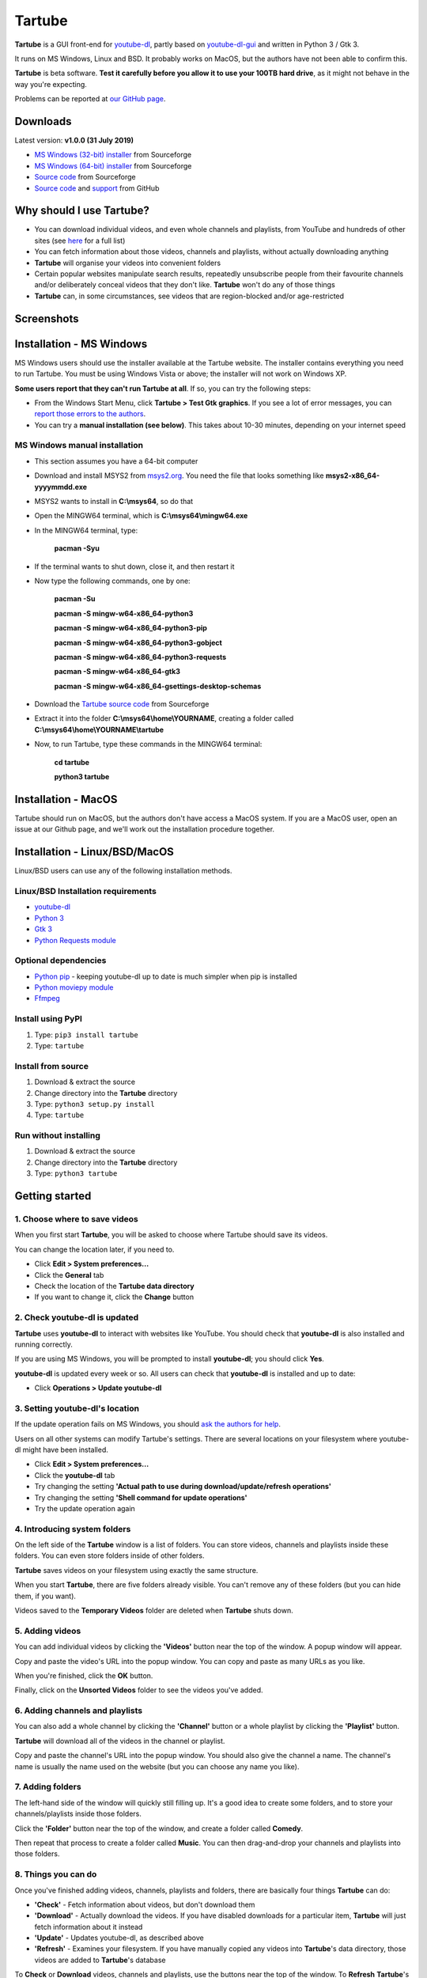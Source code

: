 Tartube
=======

**Tartube** is a GUI front-end for `youtube-dl <https://youtube-dl.org/>`__,
partly based on
`youtube-dl-gui <https://mrs0m30n3.github.io/youtube-dl-gui/>`__ and
written in Python 3 / Gtk 3.

It runs on MS Windows, Linux and BSD. It probably works on MacOS, but the
authors have not been able to confirm this.

**Tartube** is beta software. **Test it carefully before you allow it to use
your 100TB hard drive**, as it might not behave in the way you're expecting. 

Problems can be reported at 
`our GitHub page <https://github.com/axcore/tartube/issues>`__.

Downloads
---------

Latest version: **v1.0.0 (31 July 2019)**

-  `MS Windows (32-bit) installer <https://sourceforge.net/projects/tartube/files/v1.0.0/install-tartube-1.0.0-32bit.exe/download>`__ from Sourceforge
-  `MS Windows (64-bit) installer <https://sourceforge.net/projects/tartube/files/v1.0.0/install-tartube-1.0.0-64bit.exe/download>`__ from Sourceforge
-  `Source code <https://sourceforge.net/projects/tartube/files/v1.0.0/tartube_v1.0.0.tar.gz/download>`__ from Sourceforge
-  `Source code <https://github.com/axcore/tartube>`__ and `support <https://github.com/axcore/tartube/issues>`__ from GitHub

Why should I use Tartube?
-------------------------

-  You can download individual videos, and even whole channels and playlists,
   from YouTube and hundreds of other sites (see
   `here <https://ytdl-org.github.io/youtube-dl/supportedsites.html>`__
   for a full list)
-  You can fetch information about those videos, channels and playlists,
   without actually downloading anything
-  **Tartube** will organise your videos into convenient folders
-  Certain popular websites manipulate search results, repeatedly unsubscribe
   people from their favourite channels and/or deliberately conceal videos that
   they don't like. **Tartube** won't do any of those things
-  **Tartube** can, in some circumstances, see videos that are region-blocked
   and/or age-restricted
   
Screenshots
-----------

.. image:: screenshots/tartube.png
  :alt: Tartube screenshot

Installation - MS Windows
-------------------------

MS Windows users should use the installer available at the Tartube website. The
installer contains everything you need to run Tartube. You must be using
Windows Vista or above; the installer will not work on Windows XP.

**Some users report that they can't run Tartube at all**. If so, you can try
the following steps:

- From the Windows Start Menu, click **Tartube > Test Gtk graphics**. If you see a lot of error messages, you can `report those errors to the authors <https://github.com/axcore/tartube/issues>`__.
- You can try a **manual installation (see below)**. This takes about 10-30 minutes, depending on your internet speed

MS Windows manual installation
~~~~~~~~~~~~~~~~~~~~~~~~~~~~~~

- This section assumes you have a 64-bit computer
- Download and install MSYS2 from `msys2.org <https://msys2.org>`__. You need the file that looks something like **msys2-x86_64-yyyymmdd.exe**
- MSYS2 wants to install in **C:\\msys64**, so do that
- Open the MINGW64 terminal, which is **C:\\msys64\\mingw64.exe**
- In the MINGW64 terminal, type:

        **pacman -Syu**
        
- If the terminal wants to shut down, close it, and then restart it
- Now type the following commands, one by one:

        **pacman -Su**
        
        **pacman -S mingw-w64-x86_64-python3**
        
        **pacman -S mingw-w64-x86_64-python3-pip**
        
        **pacman -S mingw-w64-x86_64-python3-gobject**
        
        **pacman -S mingw-w64-x86_64-python3-requests**
        
        **pacman -S mingw-w64-x86_64-gtk3**
        
        **pacman -S mingw-w64-x86_64-gsettings-desktop-schemas**        
        
- Download the `Tartube source code <https://sourceforge.net/projects/tartube/files/v0.7.0/tartube_v0.7.0.tar.gz/download>`__ from Sourceforge
- Extract it into the folder **C:\\msys64\\home\\YOURNAME**, creating a folder called **C:\\msys64\\home\\YOURNAME\\tartube**
- Now, to run Tartube, type these commands in the MINGW64 terminal:

        **cd tartube**
        
        **python3 tartube**

Installation - MacOS
--------------------

Tartube should run on MacOS, but the authors don't have access a MacOS system.
If you are a MacOS user, open an issue at our Github page, and we'll work out
the installation procedure together.

Installation - Linux/BSD/MacOS
------------------------------

Linux/BSD users can use any of the following installation methods.

Linux/BSD Installation requirements
~~~~~~~~~~~~~~~~~~~~~~~~~~~~~~~~~~~

-  `youtube-dl <https://youtube-dl.org/>`__
-  `Python 3 <https://www.python.org/downloads>`__
-  `Gtk 3 <https://python-gtk-3-tutorial.readthedocs.io/en/latest/>`__
-  `Python Requests module <https://3.python-requests.org/>`__

Optional dependencies
~~~~~~~~~~~~~~~~~~~~~

-  `Python pip <https://pypi.org/project/pip/>`__ - keeping youtube-dl up to date is much simpler when pip is installed
-  `Python moviepy module <https://pypi.org/project/moviepy/>`__ 
-  `Ffmpeg <https://ffmpeg.org/>`__ 

Install using PyPI
~~~~~~~~~~~~~~~~~~

1. Type: ``pip3 install tartube``
2. Type: ``tartube``

Install from source
~~~~~~~~~~~~~~~~~~~

1. Download & extract the source
2. Change directory into the **Tartube** directory
3. Type: ``python3 setup.py install``
4. Type: ``tartube``

Run without installing
~~~~~~~~~~~~~~~~~~~~~~

1. Download & extract the source
2. Change directory into the **Tartube** directory
3. Type: ``python3 tartube``

Getting started
---------------

1. Choose where to save videos
~~~~~~~~~~~~~~~~~~~~~~~~~~~~~~

When you first start **Tartube**, you will be asked to choose where 
Tartube should save its videos.

.. image:: screenshots/example1.png
  :alt: Setting Tartube's data folder

You can change the location later, if you need to.

-  Click **Edit > System preferences...**
-  Click the **General** tab
-  Check the location of the **Tartube data directory**
-  If you want to change it, click the **Change** button

2. Check youtube-dl is updated
~~~~~~~~~~~~~~~~~~~~~~~~~~~~~~

**Tartube** uses **youtube-dl** to interact with websites like YouTube. You 
should check that **youtube-dl** is also installed and running correctly.

If you are using MS Windows, you will be prompted to install **youtube-dl**; 
you should click **Yes**.

.. image:: screenshots/example1b.png
  :alt: Installing youtube-dl on MS Windows
  
**youtube-dl** is updated every week or so. All users can check that
**youtube-dl** is installed and up to date:

.. image:: screenshots/example1c.png
  :alt: Updating youtube-dl

-  Click **Operations > Update youtube-dl**

3. Setting youtube-dl's location
~~~~~~~~~~~~~~~~~~~~~~~~~~~~~~~~

If the update operation fails on MS Windows, you should 
`ask the authors for help <https://github.com/axcore/tartube/>`__.

Users on all other systems can modify Tartube's settings. There are several 
locations on your filesystem where youtube-dl might have been installed. 

.. image:: screenshots/example2.png
  :alt: Updating youtube-dl

-  Click **Edit > System preferences...**
-  Click the **youtube-dl** tab
-  Try changing the setting
   **'Actual path to use during download/update/refresh operations'**
-  Try changing the setting **'Shell command for update operations'**
-  Try the update operation again

4. Introducing system folders
~~~~~~~~~~~~~~~~~~~~~~~~~~~~~

On the left side of the **Tartube** window is a list of folders. You can store
videos, channels and playlists inside these folders. You can even store folders
inside of other folders.

**Tartube** saves videos on your filesystem using exactly the same structure.

.. image:: screenshots/example3.png
  :alt: Tartube's system folders
  
When you start **Tartube**, there are five folders already visible. You can't
remove any of these folders (but you can hide them, if you want).

Videos saved to the **Temporary Videos** folder are deleted when **Tartube**
shuts down.

5. Adding videos
~~~~~~~~~~~~~~~~

You can add individual videos by clicking the **'Videos'** button near the top
of the window. A popup window will appear.

.. image:: screenshots/example4.png
  :alt: Adding videos

Copy and paste the video's URL into the popup window. You can copy and paste as
many URLs as you like.

When you're finished, click the **OK** button. 

Finally, click on the **Unsorted Videos** folder to see the videos you've
added.

.. image:: screenshots/example5.png
  :alt: Your first added video

6. Adding channels and playlists
~~~~~~~~~~~~~~~~~~~~~~~~~~~~~~~~

You can also add a whole channel by clicking the **'Channel'** button or a
whole playlist by clicking the **'Playlist'** button. 

**Tartube** will download all of the videos in the channel or playlist.

.. image:: screenshots/example6.png
  :alt: Adding a channel

Copy and paste the channel's URL into the popup window. You should also give
the channel a name. The channel's name is usually the name used on the website
(but you can choose any name you like).

7. Adding folders
~~~~~~~~~~~~~~~~~

The left-hand side of the window will quickly still filling up. It's a good
idea to create some folders, and to store your channels/playlists inside those
folders.

Click the **'Folder'** button near the top of the window,  and create a folder
called **Comedy**. 

.. image:: screenshots/example7.png
  :alt: Adding a folder

Then repeat that process to create a folder called **Music**. You can then
drag-and-drop your channels and playlists into those folders.

.. image:: screenshots/example8.png
  :alt: A channel inside a folder

8. Things you can do
~~~~~~~~~~~~~~~~~~~~

Once you've finished adding videos, channels, playlists and folders, there are
basically four things **Tartube** can do:

-  **'Check'** - Fetch information about videos, but don't download them
-  **'Download'** - Actually download the videos. If you have disabled
   downloads for a particular item, **Tartube** will just fetch information
   about it instead
-  **'Update'** - Updates youtube-dl, as described above
-  **'Refresh'** - Examines your filesystem. If you have manually copied any
   videos into **Tartube**'s data directory, those videos are added to
   **Tartube**'s database

.. image:: screenshots/example9.png
  :alt: The Check and Download buttons
  
To **Check** or **Download** videos, channels and playlists, use the buttons
near the top of the window. To **Refresh** **Tartube**'s database, use the
menu.

**Protip:** Do an **'Update'** operation before you do a **'Check'** or
**'Download'** operation

**Protip:** Do a **'Check'** operation before you do **'Refresh'** operation

9. General download options
~~~~~~~~~~~~~~~~~~~~~~~~~~~

**youtube-dl** offers a large number of download options. This is how to set
them.

.. image:: screenshots/example10.png
  :alt: Opening the download options window
  
-  Click **Edit > General download options...**

A new window opens. Any changes you make in this window aren't actually applied
until you click the **'Apply'** or **'OK'** buttons.

10. Other download options
~~~~~~~~~~~~~~~~~~~~~~~~~~

Those are the *default* download options. If you want to apply a *different*
set of download options to a particular channel or particular playlist, you can
do so.

At the moment, the general download options apply to *all* the videos,
channels, playlists and folders you've added.

.. image:: screenshots/example11.png
  :alt: The window with only general download options applied
  
Now, suppose you want to apply some download options to the **Music** folder:

-  Right-click the folder, and select **Apply download options...**

In the new window, click the **'OK'** button. The options are applied to
*everything* in the **Music folder**. A pen icon appears above the folder to
remind you of this.

.. image:: screenshots/example12.png
  :alt: Download options applied to the Music folder

Now, suppose you want to add a *different* set of download options, but only
for the **Village People** channel.

-  Right-click the channel, and select **Apply download options...**
-  In the new window, click the **'OK'** button

The previous set of download options still applies to everything in the
**Music** folder, *except* the **Village People** channel.

.. image:: screenshots/example13.png
  :alt: Download options applied to the Village People channel

11. Favourite videos
~~~~~~~~~~~~~~~~~~~~

You can mark channels, playlists and even whole folders as favourites.

-  Right-click the channel, playlist or folder, and select
   **Mark videos > Favourite**

When you do that, any videos you download will appear in the 
**Favourite Videos** folder (as well as in their normal location).

12. Watching videos
~~~~~~~~~~~~~~~~~~~

If you've downloaded a video, you can watch it by clicking the word **Player**.

.. image:: screenshots/example14.png
  :alt: Watching a video

If you haven't downloaded the video yet, you can watch it online by clicking
the word **YouTube** or **Website**. (One or the other will be visible).

If it's a YouTube video that is restricted (not available in certain regions,
or without confirming your age), it's often possible to watch the same video
without restrictions on the **HookTube** website.

Frequently-Asked Questions
--------------------------

**Q: I can't install Tartube / I can't run Tartube / Tartube doesn't work 
properly / Tartube keeps crashing!**

A: Tartube is beta software. Please report any problems to the authors at our
`Github page <https://github.com/axcore/tartube/issues>`__ 

**Q: After I downloaded some videos, Tartube crashed, and now all my videos are
missing!**

A: Tartube creates a backup copy of the database, before trying to save a new
copy. In the unlikely event of a failure, you can replace the broken database
file with the backup file. 

To find Tartube's data directory (folder), click
**Edit > System preferences... > General**.

- You can discard the broken **tartube.db** file
- Find the **tartube_TEMP_BU.db** file, and rename it **tartube.db**
- Restart Tartube
- Click the **Check All** button. Tartube will find all the last set of videos you downloaded, and add them to its database (without having to re-download them)

Tartube can make more frequent backups of your database file, if you want. See
the options in **Edit > System preferences... > Backups**.

Note that Tartube does not create backup copies of the videos you've
downloaded. That is your responsibility!

**Q: I want to see all the videos on a single page, not spread over several pages!**

A: At the bottom of the Tartube window, set the page size to zero, and press
ENTER.

**Q: I just want to check for new videos, but it takes so long!**

A: By default, the underlying **youtube-dl** software checks an entire channel,
even if it contains hundreds of videos. 

You can drastically reduce the time this takes by telling Tartube to stop
checking/downloading videos, if it receives (for example) notifications for
three videos it has already checked/downloaded.

This works well on sites like YouTube, which send information about videos in
the order they were uploaded, newest first. We can't guarantee it will work on
every site.

- Click **Edit > System preferences... > Performance**
- Select the checkbox **Stop checking/downloading a channel/playlist when it starts sending vidoes we already have**
- In the **Stop after this many videos (when checking)** box, enter the value 3
- In the **Stop after this many videos (when downloading)** box, enter the value 3
- Click **OK** to close the window

**Q: The toolbar is too small! There isn't enough room for all the buttons!**

A: Click **Edit > System preferences... > General > Don't show labels in the
toolbar**.

MS Windows users can already see a toolbar without labels.

Future plans
------------

-  Fix the endless crashes **DONE**
-  Support for multiple databases (so you can store videos on two external hard
   drives at the same time)
-  Add download scheduling
-  Add video archiving
-  Allow selection of multiple videos in the catalogue, so the same action can
   be applied to all of them at the same time
-  Tie channels and playlists together, so that they won't both download the
   same video
-  Add tooltips for everything
-  Add more youtube-dl options

Known issues
------------

-  Tartube crashes continuously and often **FIXED**
-  Alphabetic sorting of channels/playlists/folders doesn't always work as
   intended, due to an unresolved Gtk issue **FIXED**
-  Channels/playlists/folder selection does not always work as intended, due to
   an unresolved Gtk issue **FIXED**
-  Users can type in comboboxes, but this should not be possible **FIXED**

Contributing
------------

-  Report a bug: Use the Github
   `issues <https://github.com/axcore/tartube/issues>`__ page

Authors
-------

See the `AUTHORS <AUTHORS>`__ file.

License
-------

Tartube is licensed under the `GNU General Public License
v3.0 <https://www.gnu.org/licenses/gpl-3.0.en.html>`__.

✨🍰✨
